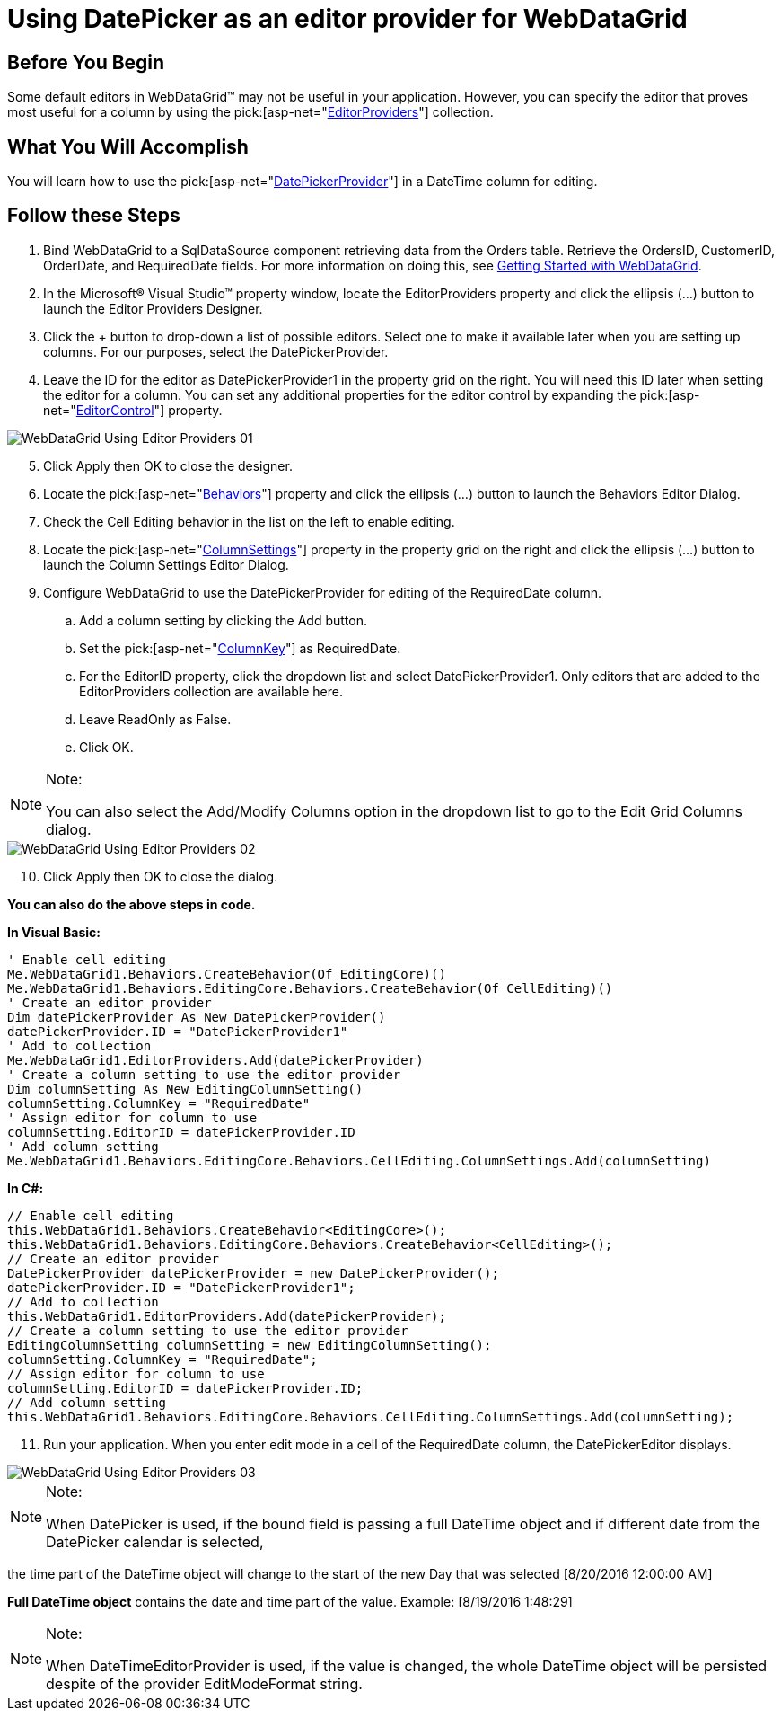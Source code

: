 ﻿////

|metadata|
{
    "name": "webdatagrid-using-editor-providers",
    "controlName": ["WebDataGrid"],
    "tags": ["Editing","Grids"],
    "guid": "{67AA5F08-A8D1-4287-946E-B0593C78CD64}",
    "buildFlags": [],
    "createdOn": "0001-01-01T00:00:00Z"
}
|metadata|
////

= Using DatePicker as an editor provider for WebDataGrid

== Before You Begin

Some default editors in WebDataGrid™ may not be useful in your application. However, you can specify the editor that proves most useful for a column by using the  pick:[asp-net="link:infragistics4.web.v{ProductVersion}~infragistics.web.ui.gridcontrols.editorprovidercollection.html[EditorProviders]"]  collection.

== What You Will Accomplish

You will learn how to use the  pick:[asp-net="link:infragistics4.web.v{ProductVersion}~infragistics.web.ui.gridcontrols.datepickerprovider.html[DatePickerProvider]"]  in a DateTime column for editing.

== Follow these Steps

[start=1]
. Bind WebDataGrid to a SqlDataSource component retrieving data from the Orders table. Retrieve the OrdersID, CustomerID, OrderDate, and RequiredDate fields. For more information on doing this, see link:webdatagrid-getting-started-with-webdatagrid.html[Getting Started with WebDataGrid].
[start=2]
. In the Microsoft® Visual Studio™ property window, locate the EditorProviders property and click the ellipsis (...) button to launch the Editor Providers Designer.
[start=3]
. Click the + button to drop-down a list of possible editors. Select one to make it available later when you are setting up columns. For our purposes, select the DatePickerProvider.
[start=4]
. Leave the ID for the editor as DatePickerProvider1 in the property grid on the right. You will need this ID later when setting the editor for a column. You can set any additional properties for the editor control by expanding the  pick:[asp-net="link:infragistics4.web.v{ProductVersion}~infragistics.web.ui.gridcontrols.editorprovider`1~editorcontrol.html[EditorControl]"]  property.

image::images/WebDataGrid_Using_Editor_Providers_01.png[]

[start=5]
. Click Apply then OK to close the designer.
[start=6]
. Locate the  pick:[asp-net="link:infragistics4.web.v{ProductVersion}~infragistics.web.ui.gridcontrols.behaviors.html[Behaviors]"]  property and click the ellipsis (...) button to launch the Behaviors Editor Dialog.
[start=7]
. Check the Cell Editing behavior in the list on the left to enable editing.
[start=8]
. Locate the  pick:[asp-net="link:infragistics4.web.v{ProductVersion}~infragistics.web.ui.gridcontrols.cellediting~columnsettings.html[ColumnSettings]"]  property in the property grid on the right and click the ellipsis (...) button to launch the Column Settings Editor Dialog.
[start=9]
. Configure WebDataGrid to use the DatePickerProvider for editing of the RequiredDate column.

.. Add a column setting by clicking the Add button.
.. Set the  pick:[asp-net="link:infragistics4.web.v{ProductVersion}~infragistics.web.ui.gridcontrols.columnsetting~columnkey.html[ColumnKey]"]  as RequiredDate.
.. For the EditorID property, click the dropdown list and select DatePickerProvider1. Only editors that are added to the EditorProviders collection are available here.
.. Leave ReadOnly as False.
.. Click OK.

.Note:
[NOTE]
====
You can also select the Add/Modify Columns option in the dropdown list to go to the Edit Grid Columns dialog.
====

image::images/WebDataGrid_Using_Editor_Providers_02.png[]

[start=10]
. Click Apply then OK to close the dialog.

*You can also do the above steps in code.*

*In Visual Basic:*

----
' Enable cell editing
Me.WebDataGrid1.Behaviors.CreateBehavior(Of EditingCore)()
Me.WebDataGrid1.Behaviors.EditingCore.Behaviors.CreateBehavior(Of CellEditing)()
' Create an editor provider
Dim datePickerProvider As New DatePickerProvider()
datePickerProvider.ID = "DatePickerProvider1"
' Add to collection
Me.WebDataGrid1.EditorProviders.Add(datePickerProvider)
' Create a column setting to use the editor provider
Dim columnSetting As New EditingColumnSetting()
columnSetting.ColumnKey = "RequiredDate"
' Assign editor for column to use
columnSetting.EditorID = datePickerProvider.ID
' Add column setting
Me.WebDataGrid1.Behaviors.EditingCore.Behaviors.CellEditing.ColumnSettings.Add(columnSetting)
----

*In C#:*

----
// Enable cell editing
this.WebDataGrid1.Behaviors.CreateBehavior<EditingCore>();
this.WebDataGrid1.Behaviors.EditingCore.Behaviors.CreateBehavior<CellEditing>();
// Create an editor provider
DatePickerProvider datePickerProvider = new DatePickerProvider();
datePickerProvider.ID = "DatePickerProvider1";
// Add to collection
this.WebDataGrid1.EditorProviders.Add(datePickerProvider);
// Create a column setting to use the editor provider
EditingColumnSetting columnSetting = new EditingColumnSetting();
columnSetting.ColumnKey = "RequiredDate";
// Assign editor for column to use
columnSetting.EditorID = datePickerProvider.ID;
// Add column setting
this.WebDataGrid1.Behaviors.EditingCore.Behaviors.CellEditing.ColumnSettings.Add(columnSetting);
----

[start=11]
. Run your application. When you enter edit mode in a cell of the RequiredDate column, the DatePickerEditor displays.

image::images/WebDataGrid_Using_Editor_Providers_03.png[]


.Note:
[NOTE]
====
When DatePicker is used, if the bound field is passing a full DateTime object and if different date from the DatePicker calendar is selected,
====
the time part of the DateTime object will change to the start of the new Day that was selected [8/20/2016 12:00:00 AM]

*Full DateTime object* contains the date and time part of the value. Example: [8/19/2016 1:48:29]

.Note:
[NOTE]
====
When DateTimeEditorProvider is used, if the value is changed, the whole DateTime object will be persisted despite of the provider EditModeFormat string.
====
